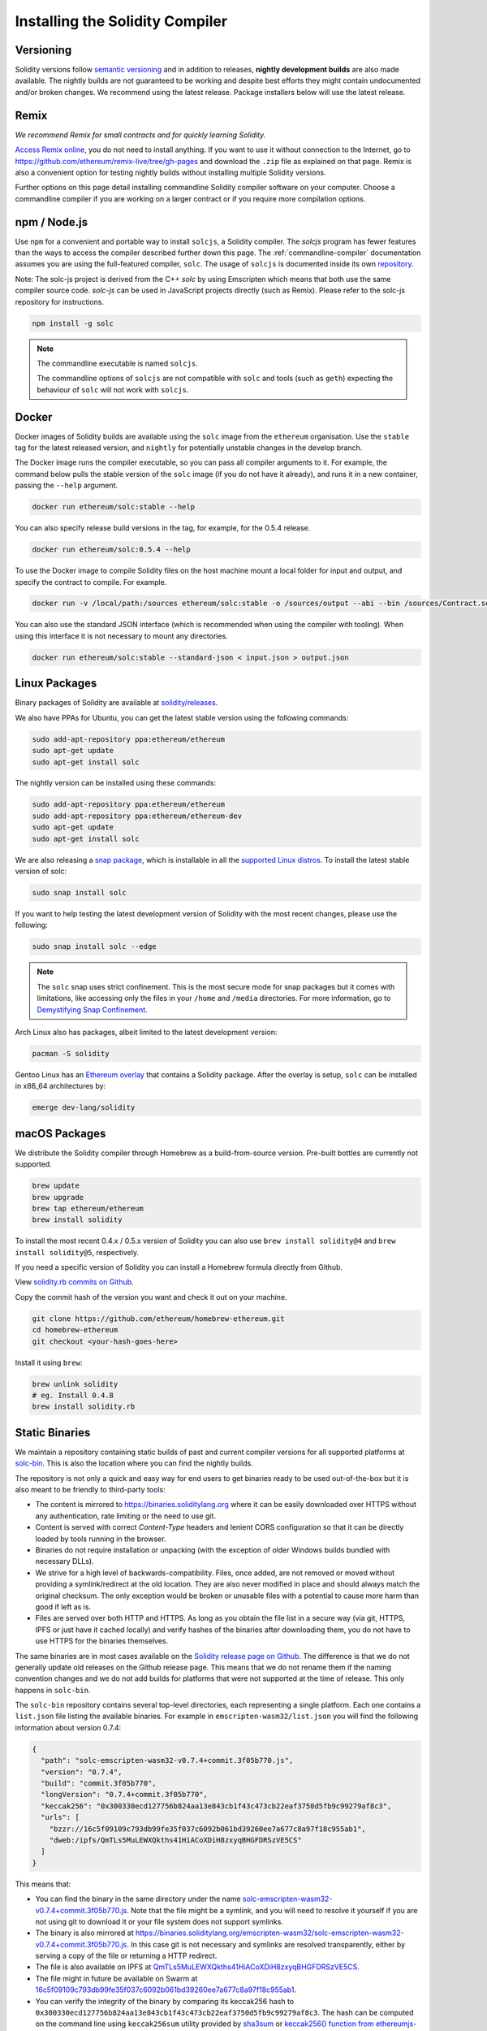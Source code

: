 .. index:: ! installing

.. _installing-solidity:

################################
Installing the Solidity Compiler
################################

Versioning
==========

Solidity versions follow `semantic versioning <https://semver.org>`_ and in addition to
releases, **nightly development builds** are also made available.  The nightly builds
are not guaranteed to be working and despite best efforts they might contain undocumented
and/or broken changes. We recommend using the latest release. Package installers below
will use the latest release.

Remix
=====

*We recommend Remix for small contracts and for quickly learning Solidity.*

`Access Remix online <https://remix.ethereum.org/>`_, you do not need to install anything.
If you want to use it without connection to the Internet, go to
https://github.com/ethereum/remix-live/tree/gh-pages and download the ``.zip`` file as
explained on that page. Remix is also a convenient option for testing nightly builds
without installing multiple Solidity versions.

Further options on this page detail installing commandline Solidity compiler software
on your computer. Choose a commandline compiler if you are working on a larger contract
or if you require more compilation options.

.. _solcjs:

npm / Node.js
=============

Use ``npm`` for a convenient and portable way to install ``solcjs``, a Solidity compiler. The
`solcjs` program has fewer features than the ways to access the compiler described
further down this page. The
:ref:`commandline-compiler` documentation assumes you are using
the full-featured compiler, ``solc``. The usage of ``solcjs`` is documented inside its own
`repository <https://github.com/ethereum/solc-js>`_.

Note: The solc-js project is derived from the C++
`solc` by using Emscripten which means that both use the same compiler source code.
`solc-js` can be used in JavaScript projects directly (such as Remix).
Please refer to the solc-js repository for instructions.

.. code-block:: bash

    npm install -g solc

.. note::

    The commandline executable is named ``solcjs``.

    The commandline options of ``solcjs`` are not compatible with ``solc`` and tools (such as ``geth``)
    expecting the behaviour of ``solc`` will not work with ``solcjs``.

Docker
======

Docker images of Solidity builds are available using the ``solc`` image from the ``ethereum`` organisation.
Use the ``stable`` tag for the latest released version, and ``nightly`` for potentially unstable changes in the develop branch.

The Docker image runs the compiler executable, so you can pass all compiler arguments to it.
For example, the command below pulls the stable version of the ``solc`` image (if you do not have it already),
and runs it in a new container, passing the ``--help`` argument.

.. code-block:: bash

    docker run ethereum/solc:stable --help

You can also specify release build versions in the tag, for example, for the 0.5.4 release.

.. code-block:: bash

    docker run ethereum/solc:0.5.4 --help

To use the Docker image to compile Solidity files on the host machine mount a
local folder for input and output, and specify the contract to compile. For example.

.. code-block:: bash

    docker run -v /local/path:/sources ethereum/solc:stable -o /sources/output --abi --bin /sources/Contract.sol

You can also use the standard JSON interface (which is recommended when using the compiler with tooling).
When using this interface it is not necessary to mount any directories.

.. code-block:: bash

    docker run ethereum/solc:stable --standard-json < input.json > output.json

Linux Packages
==============

Binary packages of Solidity are available at
`solidity/releases <https://github.com/ethereum/solidity/releases>`_.

We also have PPAs for Ubuntu, you can get the latest stable
version using the following commands:

.. code-block:: bash

    sudo add-apt-repository ppa:ethereum/ethereum
    sudo apt-get update
    sudo apt-get install solc

The nightly version can be installed using these commands:

.. code-block:: bash

    sudo add-apt-repository ppa:ethereum/ethereum
    sudo add-apt-repository ppa:ethereum/ethereum-dev
    sudo apt-get update
    sudo apt-get install solc

We are also releasing a `snap package <https://snapcraft.io/>`_, which is
installable in all the `supported Linux distros <https://snapcraft.io/docs/core/install>`_. To
install the latest stable version of solc:

.. code-block:: bash

    sudo snap install solc

If you want to help testing the latest development version of Solidity
with the most recent changes, please use the following:

.. code-block:: bash

    sudo snap install solc --edge

.. note::

    The ``solc`` snap uses strict confinement. This is the most secure mode for snap packages
    but it comes with limitations, like accessing only the files in your ``/home`` and ``/media`` directories.
    For more information, go to `Demystifying Snap Confinement <https://snapcraft.io/blog/demystifying-snap-confinement>`_.

Arch Linux also has packages, albeit limited to the latest development version:

.. code-block:: bash

    pacman -S solidity

Gentoo Linux has an `Ethereum overlay <https://overlays.gentoo.org/#ethereum>`_ that contains a Solidity package.
After the overlay is setup, ``solc`` can be installed in x86_64 architectures by:

.. code-block:: bash

    emerge dev-lang/solidity

macOS Packages
==============

We distribute the Solidity compiler through Homebrew
as a build-from-source version. Pre-built bottles are
currently not supported.

.. code-block:: bash

    brew update
    brew upgrade
    brew tap ethereum/ethereum
    brew install solidity

To install the most recent 0.4.x / 0.5.x version of Solidity you can also use ``brew install solidity@4``
and ``brew install solidity@5``, respectively.

If you need a specific version of Solidity you can install a
Homebrew formula directly from Github.

View
`solidity.rb commits on Github <https://github.com/ethereum/homebrew-ethereum/commits/master/solidity.rb>`_.

Copy the commit hash of the version you want and check it out on your machine.

.. code-block:: bash

    git clone https://github.com/ethereum/homebrew-ethereum.git
    cd homebrew-ethereum
    git checkout <your-hash-goes-here>

Install it using ``brew``:

.. code-block:: bash

    brew unlink solidity
    # eg. Install 0.4.8
    brew install solidity.rb

Static Binaries
===============

We maintain a repository containing static builds of past and current compiler versions for all
supported platforms at `solc-bin`_. This is also the location where you can find the nightly builds.

The repository is not only a quick and easy way for end users to get binaries ready to be used
out-of-the-box but it is also meant to be friendly to third-party tools:

- The content is mirrored to https://binaries.soliditylang.org where it can be easily downloaded over
  HTTPS without any authentication, rate limiting or the need to use git.
- Content is served with correct `Content-Type` headers and lenient CORS configuration so that it
  can be directly loaded by tools running in the browser.
- Binaries do not require installation or unpacking (with the exception of older Windows builds
  bundled with necessary DLLs).
- We strive for a high level of backwards-compatibility. Files, once added, are not removed or moved
  without providing a symlink/redirect at the old location. They are also never modified
  in place and should always match the original checksum. The only exception would be broken or
  unusable files with a potential to cause more harm than good if left as is.
- Files are served over both HTTP and HTTPS. As long as you obtain the file list in a secure way
  (via git, HTTPS, IPFS or just have it cached locally) and verify hashes of the binaries
  after downloading them, you do not have to use HTTPS for the binaries themselves.

The same binaries are in most cases available on the `Solidity release page on Github`_. The
difference is that we do not generally update old releases on the Github release page. This means
that we do not rename them if the naming convention changes and we do not add builds for platforms
that were not supported at the time of release. This only happens in ``solc-bin``.

The ``solc-bin`` repository contains several top-level directories, each representing a single platform.
Each one contains a ``list.json`` file listing the available binaries. For example in
``emscripten-wasm32/list.json`` you will find the following information about version 0.7.4:

.. code-block:: json

    {
      "path": "solc-emscripten-wasm32-v0.7.4+commit.3f05b770.js",
      "version": "0.7.4",
      "build": "commit.3f05b770",
      "longVersion": "0.7.4+commit.3f05b770",
      "keccak256": "0x300330ecd127756b824aa13e843cb1f43c473cb22eaf3750d5fb9c99279af8c3",
      "urls": [
        "bzzr://16c5f09109c793db99fe35f037c6092b061bd39260ee7a677c8a97f18c955ab1",
        "dweb:/ipfs/QmTLs5MuLEWXQkths41HiACoXDiH8zxyqBHGFDRSzVE5CS"
      ]
    }

This means that:

- You can find the binary in the same directory under the name
  `solc-emscripten-wasm32-v0.7.4+commit.3f05b770.js <https://github.com/ethereum/solc-bin/blob/gh-pages/emscripten-wasm32/solc-emscripten-wasm32-v0.7.4+commit.3f05b770.js>`_.
  Note that the file might be a symlink, and you will need to resolve it yourself if you are not using
  git to download it or your file system does not support symlinks.
- The binary is also mirrored at https://binaries.soliditylang.org/emscripten-wasm32/solc-emscripten-wasm32-v0.7.4+commit.3f05b770.js.
  In this case git is not necessary and symlinks are resolved transparently, either by serving a copy
  of the file or returning a HTTP redirect.
- The file is also available on IPFS at `QmTLs5MuLEWXQkths41HiACoXDiH8zxyqBHGFDRSzVE5CS`_.
- The file might in future be available on Swarm at `16c5f09109c793db99fe35f037c6092b061bd39260ee7a677c8a97f18c955ab1`_.
- You can verify the integrity of the binary by comparing its keccak256 hash to
  ``0x300330ecd127756b824aa13e843cb1f43c473cb22eaf3750d5fb9c99279af8c3``.  The hash can be computed
  on the command line using ``keccak256sum`` utility provided by `sha3sum`_ or `keccak256() function
  from ethereumjs-util`_ in JavaScript.

.. warning::

   Due to the strong backwards compatibility requirement the repository contains some legacy elements
   but you should avoid using them when writing new tools:

   - Use ``emscripten-wasm32/`` (with a fallback to ``emscripten-asmjs/``) instead of ``bin/`` if
     you want the best performance. Until version 0.6.1 we only provided asm.js binaries.
     Starting with 0.6.2 we switched to `WebAssembly builds`_ with much better performance. We have
     rebuilt the older versions for wasm but the original asm.js files remain in ``bin/``.
     The new ones had to be placed in a separate directory to avoid name clashes.
   - Use ``emscripten-asmjs/`` and ``emscripten-wasm32/`` instead of ``bin/`` and ``wasm/`` directories
     if you want to be sure whether you are downloading a wasm or an asm.js binary.
   - Use ``list.json`` instead of ``list.js`` and ``list.txt``. The JSON list format contains all
     the information from the old ones and more.
   - Use https://binaries.soliditylang.org instead of https://solc-bin.ethereum.org. To keep things
     simple we moved almost everything related to the compiler under the new ``soliditylang.org``
     domain and this applies to ``solc-bin`` too. While the new domain is recommended, the old one
     is still fully supported and guaranteed to point at the same location.

.. warning::

    The binaries are also available at https://ethereum.github.io/solc-bin/ but this page
    stopped being updated just after the release of version 0.7.2, will not receive any new releases
    or nightly builds for any platform and does not serve the new directory structure, including
    non-emscripten builds.

    If you are using it, please switch to https://binaries.soliditylang.org, which is a drop-in
    replacement. This allows us to make changes to the underlying hosting in a transparent way and
    minimize disruption. Unlike the ``ethereum.github.io`` domain, which we do not have any control
    over, ``binaries.soliditylang.org`` is guaranteed to work and maintain the same URL structure
    in the long-term.

.. _IPFS: https://ipfs.io
.. _Swarm: https://swarm-gateways.net/bzz:/swarm.eth
.. _solc-bin: https://github.com/ethereum/solc-bin/
.. _Solidity release page on github: https://github.com/ethereum/solidity/releases
.. _sha3sum: https://github.com/maandree/sha3sum
.. _keccak256() function from ethereumjs-util: https://github.com/ethereumjs/ethereumjs-util/blob/master/docs/modules/_hash_.md#const-keccak256
.. _WebAssembly builds: https://emscripten.org/docs/compiling/WebAssembly.html
.. _QmTLs5MuLEWXQkths41HiACoXDiH8zxyqBHGFDRSzVE5CS: https://gateway.ipfs.io/ipfs/QmTLs5MuLEWXQkths41HiACoXDiH8zxyqBHGFDRSzVE5CS
.. _16c5f09109c793db99fe35f037c6092b061bd39260ee7a677c8a97f18c955ab1: https://swarm-gateways.net/bzz:/16c5f09109c793db99fe35f037c6092b061bd39260ee7a677c8a97f18c955ab1/

.. _building-from-source:

Building from Source
====================

Prerequisites - All Operating Systems
-------------------------------------

The following are dependencies for all builds of Solidity:

+-----------------------------------+-------------------------------------------------------+
| Software                          | Notes                                                 |
+===================================+=======================================================+
| `CMake`_ (version 3.13+)          | Cross-platform build file generator.                  |
+-----------------------------------+-------------------------------------------------------+
| `Boost`_  (version 1.65+)         | C++ libraries.                                        |
+-----------------------------------+-------------------------------------------------------+
| `Git`_                            | Command-line tool for retrieving source code.         |
+-----------------------------------+-------------------------------------------------------+
| `z3`_ (version 4.6+, Optional)    | For use with SMT checker.                             |
+-----------------------------------+-------------------------------------------------------+
| `cvc4`_ (Optional)                | For use with SMT checker.                             |
+-----------------------------------+-------------------------------------------------------+

.. _cvc4: https://cvc4.cs.stanford.edu/web/
.. _Git: https://git-scm.com/download
.. _Boost: https://www.boost.org
.. _CMake: https://cmake.org/download/
.. _z3: https://github.com/Z3Prover/z3

.. note::
    Solidity versions prior to 0.5.10 can fail to correctly link against Boost versions 1.70+.
    A possible workaround is to temporarily rename ``<Boost install path>/lib/cmake/Boost-1.70.0``
    prior to running the cmake command to configure solidity.

    Starting from 0.5.10 linking against Boost 1.70+ should work without manual intervention.

Minimum compiler versions
^^^^^^^^^^^^^^^^^^^^^^^^^

The following C++ compilers and their minimum versions can build the Solidity codebase:

- `GCC <https://gcc.gnu.org>`_, version 8+
- `Clang <https://clang.llvm.org/>`_, version 7+
- `MSVC <https://visualstudio.microsoft.com/vs/>`_, version 2019+

Prerequisites - macOS
---------------------

For macOS builds, ensure that you have the latest version of
`Xcode installed <https://developer.apple.com/xcode/download/>`_.
This contains the `Clang C++ compiler <https://en.wikipedia.org/wiki/Clang>`_, the
`Xcode IDE <https://en.wikipedia.org/wiki/Xcode>`_ and other Apple development
tools that are required for building C++ applications on OS X.
If you are installing Xcode for the first time, or have just installed a new
version then you will need to agree to the license before you can do
command-line builds:

.. code-block:: bash

    sudo xcodebuild -license accept

Our OS X build script uses `the Homebrew <https://brew.sh>`_
package manager for installing external dependencies.
Here's how to `uninstall Homebrew
<https://docs.brew.sh/FAQ#how-do-i-uninstall-homebrew>`_,
if you ever want to start again from scratch.

Prerequisites - Windows
-----------------------

You need to install the following dependencies for Windows builds of Solidity:

+-----------------------------------+-------------------------------------------------------+
| Software                          | Notes                                                 |
+===================================+=======================================================+
| `Visual Studio 2019 Build Tools`_ | C++ compiler                                          |
+-----------------------------------+-------------------------------------------------------+
| `Visual Studio 2019`_  (Optional) | C++ compiler and dev environment.                     |
+-----------------------------------+-------------------------------------------------------+

If you already have one IDE and only need the compiler and libraries,
you could install Visual Studio 2019 Build Tools.

Visual Studio 2019 provides both IDE and necessary compiler and libraries.
So if you have not got an IDE and prefer to develop Solidity, Visual Studio 2019
may be a choice for you to get everything setup easily.

Here is the list of components that should be installed
in Visual Studio 2019 Build Tools or Visual Studio 2019:

* Visual Studio C++ core features
* VC++ 2019 v141 toolset (x86,x64)
* Windows Universal CRT SDK
* Windows 8.1 SDK
* C++/CLI support

.. _Visual Studio 2019: https://www.visualstudio.com/vs/
.. _Visual Studio 2019 Build Tools: https://www.visualstudio.com/downloads/#build-tools-for-visual-studio-2019

Dependencies Helper Script
--------------------------

We have a helper script which you can use to install all required external dependencies
on macOS, Windows and on numerous Linux distros.

.. code-block:: bash

    ./scripts/install_deps.sh

Or, on Windows:

.. code-block:: bat

    scripts\install_deps.ps1

Note that the latter command will install ``boost`` and ``cmake`` to the ``deps`` subdirectory, while the former command
will attempt to install the dependencies globally.

Clone the Repository
--------------------

To clone the source code, execute the following command:

.. code-block:: bash

    git clone --recursive https://github.com/ethereum/solidity.git
    cd solidity

If you want to help developing Solidity,
you should fork Solidity and add your personal fork as a second remote:

.. code-block:: bash

    git remote add personal git@github.com:[username]/solidity.git

.. note::
    This method will result in a prerelease build leading to e.g. a flag
    being set in each bytecode produced by such a compiler.
    If you want to re-build a released Solidity compiler, then
    please use the source tarball on the github release page:

    https://github.com/ethereum/solidity/releases/download/v0.X.Y/solidity_0.X.Y.tar.gz

    (not the "Source code" provided by github).

Command-Line Build
------------------

**Be sure to install External Dependencies (see above) before build.**

Solidity project uses CMake to configure the build.
You might want to install `ccache`_ to speed up repeated builds.
CMake will pick it up automatically.
Building Solidity is quite similar on Linux, macOS and other Unices:

.. _ccache: https://ccache.dev/

.. code-block:: bash

    mkdir build
    cd build
    cmake .. && make

or even easier on Linux and macOS, you can run:

.. code-block:: bash

    #note: this will install binaries solc and soltest at usr/local/bin
    ./scripts/build.sh

.. warning::

    BSD builds should work, but are untested by the Solidity team.

And for Windows:

.. code-block:: bash

    mkdir build
    cd build
    cmake -G "Visual Studio 16 2019 Win64" ..

In case you want to use the version of boost installed by ``./scripts/install_deps.ps1``, you will
additionally need to pass ``-DBoost_DIR="..\deps\boost\lib\cmake\Boost-*"`` and ``-DCMAKE_MSVC_RUNTIME_LIBRARY=MultiThreaded``
as arguments to the call to ``cmake``.

This should result in the creation of **solidity.sln** in that build directory.
Double-clicking on that file should result in Visual Studio firing up.  We suggest building
**Release** configuration, but all others work.

Alternatively, you can build for Windows on the command-line, like so:

.. code-block:: bash

    cmake --build . --config Release

CMake Options
=============

If you are interested what CMake options are available run ``cmake .. -LH``.

.. _smt_solvers_build:

SMT Solvers
-----------
Solidity can be built against SMT solvers and will do so by default if
they are found in the system. Each solver can be disabled by a `cmake` option.

*Note: In some cases, this can also be a potential workaround for build failures.*


Inside the build folder you can disable them, since they are enabled by default:

.. code-block:: bash

    # disables only Z3 SMT Solver.
    cmake .. -DUSE_Z3=OFF

    # disables only CVC4 SMT Solver.
    cmake .. -DUSE_CVC4=OFF

    # disables both Z3 and CVC4
    cmake .. -DUSE_CVC4=OFF -DUSE_Z3=OFF

The Version String in Detail
============================

The Solidity version string contains four parts:

- the version number
- pre-release tag, usually set to ``develop.YYYY.MM.DD`` or ``nightly.YYYY.MM.DD``
- commit in the format of ``commit.GITHASH``
- platform, which has an arbitrary number of items, containing details about the platform and compiler

If there are local modifications, the commit will be postfixed with ``.mod``.

These parts are combined as required by Semver, where the Solidity pre-release tag equals to the Semver pre-release
and the Solidity commit and platform combined make up the Semver build metadata.

A release example: ``0.4.8+commit.60cc1668.Emscripten.clang``.

A pre-release example: ``0.4.9-nightly.2017.1.17+commit.6ecb4aa3.Emscripten.clang``

Important Information About Versioning
======================================

After a release is made, the patch version level is bumped, because we assume that only
patch level changes follow. When changes are merged, the version should be bumped according
to semver and the severity of the change. Finally, a release is always made with the version
of the current nightly build, but without the ``prerelease`` specifier.

Example:

0. the 0.4.0 release is made
1. nightly build has a version of 0.4.1 from now on
2. non-breaking changes are introduced - no change in version
3. a breaking change is introduced - version is bumped to 0.5.0
4. the 0.5.0 release is made

This behaviour works well with the  :ref:`version pragma <version_pragma>`.
